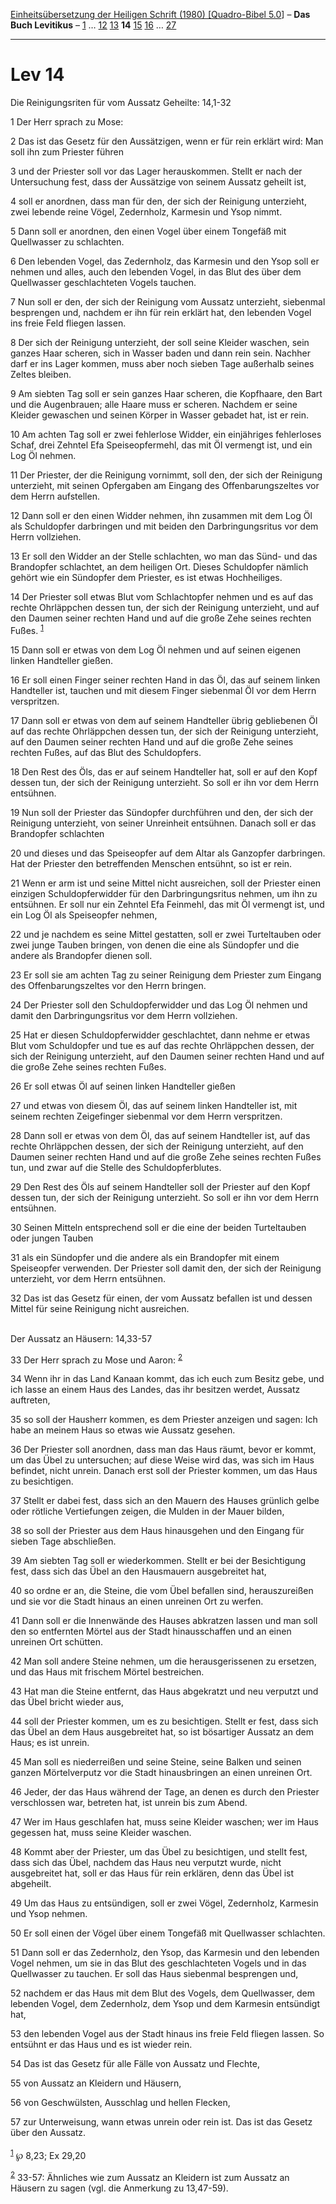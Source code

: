 :PROPERTIES:
:ID:       2e319665-371c-41a3-bd94-bf22b6d82e13
:END:
<<navbar>>
[[../index.html][Einheitsübersetzung der Heiligen Schrift (1980)
[Quadro-Bibel 5.0]]] -- *Das Buch Levitikus* -- [[file:Lev_1.html][1]]
... [[file:Lev_12.html][12]] [[file:Lev_13.html][13]] *14*
[[file:Lev_15.html][15]] [[file:Lev_16.html][16]] ...
[[file:Lev_27.html][27]]

--------------

* Lev 14
  :PROPERTIES:
  :CUSTOM_ID: lev-14
  :END:

<<verses>>

<<v1>>
**** Die Reinigungsriten für vom Aussatz Geheilte: 14,1-32
     :PROPERTIES:
     :CUSTOM_ID: die-reinigungsriten-für-vom-aussatz-geheilte-141-32
     :END:
1 Der Herr sprach zu Mose:

<<v2>>
2 Das ist das Gesetz für den Aussätzigen, wenn er für rein erklärt wird:
Man soll ihn zum Priester führen

<<v3>>
3 und der Priester soll vor das Lager herauskommen. Stellt er nach der
Untersuchung fest, dass der Aussätzige von seinem Aussatz geheilt ist,

<<v4>>
4 soll er anordnen, dass man für den, der sich der Reinigung unterzieht,
zwei lebende reine Vögel, Zedernholz, Karmesin und Ysop nimmt.

<<v5>>
5 Dann soll er anordnen, den einen Vogel über einem Tongefäß mit
Quellwasser zu schlachten.

<<v6>>
6 Den lebenden Vogel, das Zedernholz, das Karmesin und den Ysop soll er
nehmen und alles, auch den lebenden Vogel, in das Blut des über dem
Quellwasser geschlachteten Vogels tauchen.

<<v7>>
7 Nun soll er den, der sich der Reinigung vom Aussatz unterzieht,
siebenmal besprengen und, nachdem er ihn für rein erklärt hat, den
lebenden Vogel ins freie Feld fliegen lassen.

<<v8>>
8 Der sich der Reinigung unterzieht, der soll seine Kleider waschen,
sein ganzes Haar scheren, sich in Wasser baden und dann rein sein.
Nachher darf er ins Lager kommen, muss aber noch sieben Tage außerhalb
seines Zeltes bleiben.

<<v9>>
9 Am siebten Tag soll er sein ganzes Haar scheren, die Kopfhaare, den
Bart und die Augenbrauen; alle Haare muss er scheren. Nachdem er seine
Kleider gewaschen und seinen Körper in Wasser gebadet hat, ist er rein.

<<v10>>
10 Am achten Tag soll er zwei fehlerlose Widder, ein einjähriges
fehlerloses Schaf, drei Zehntel Efa Speiseopfermehl, das mit Öl vermengt
ist, und ein Log Öl nehmen.

<<v11>>
11 Der Priester, der die Reinigung vornimmt, soll den, der sich der
Reinigung unterzieht, mit seinen Opfergaben am Eingang des
Offenbarungszeltes vor dem Herrn aufstellen.

<<v12>>
12 Dann soll er den einen Widder nehmen, ihn zusammen mit dem Log Öl als
Schuldopfer darbringen und mit beiden den Darbringungsritus vor dem
Herrn vollziehen.

<<v13>>
13 Er soll den Widder an der Stelle schlachten, wo man das Sünd- und das
Brandopfer schlachtet, an dem heiligen Ort. Dieses Schuldopfer nämlich
gehört wie ein Sündopfer dem Priester, es ist etwas Hochheiliges.

<<v14>>
14 Der Priester soll etwas Blut vom Schlachtopfer nehmen und es auf das
rechte Ohrläppchen dessen tun, der sich der Reinigung unterzieht, und
auf den Daumen seiner rechten Hand und auf die große Zehe seines rechten
Fußes. ^{[[#fn1][1]]}

<<v15>>
15 Dann soll er etwas von dem Log Öl nehmen und auf seinen eigenen
linken Handteller gießen.

<<v16>>
16 Er soll einen Finger seiner rechten Hand in das Öl, das auf seinem
linken Handteller ist, tauchen und mit diesem Finger siebenmal Öl vor
dem Herrn verspritzen.

<<v17>>
17 Dann soll er etwas von dem auf seinem Handteller übrig gebliebenen Öl
auf das rechte Ohrläppchen dessen tun, der sich der Reinigung
unterzieht, auf den Daumen seiner rechten Hand und auf die große Zehe
seines rechten Fußes, auf das Blut des Schuldopfers.

<<v18>>
18 Den Rest des Öls, das er auf seinem Handteller hat, soll er auf den
Kopf dessen tun, der sich der Reinigung unterzieht. So soll er ihn vor
dem Herrn entsühnen.

<<v19>>
19 Nun soll der Priester das Sündopfer durchführen und den, der sich der
Reinigung unterzieht, von seiner Unreinheit entsühnen. Danach soll er
das Brandopfer schlachten

<<v20>>
20 und dieses und das Speiseopfer auf dem Altar als Ganzopfer
darbringen. Hat der Priester den betreffenden Menschen entsühnt, so ist
er rein.

<<v21>>
21 Wenn er arm ist und seine Mittel nicht ausreichen, soll der Priester
einen einzigen Schuldopferwidder für den Darbringungsritus nehmen, um
ihn zu entsühnen. Er soll nur ein Zehntel Efa Feinmehl, das mit Öl
vermengt ist, und ein Log Öl als Speiseopfer nehmen,

<<v22>>
22 und je nachdem es seine Mittel gestatten, soll er zwei Turteltauben
oder zwei junge Tauben bringen, von denen die eine als Sündopfer und die
andere als Brandopfer dienen soll.

<<v23>>
23 Er soll sie am achten Tag zu seiner Reinigung dem Priester zum
Eingang des Offenbarungszeltes vor den Herrn bringen.

<<v24>>
24 Der Priester soll den Schuldopferwidder und das Log Öl nehmen und
damit den Darbringungsritus vor dem Herrn vollziehen.

<<v25>>
25 Hat er diesen Schuldopferwidder geschlachtet, dann nehme er etwas
Blut vom Schuldopfer und tue es auf das rechte Ohrläppchen dessen, der
sich der Reinigung unterzieht, auf den Daumen seiner rechten Hand und
auf die große Zehe seines rechten Fußes.

<<v26>>
26 Er soll etwas Öl auf seinen linken Handteller gießen

<<v27>>
27 und etwas von diesem Öl, das auf seinem linken Handteller ist, mit
seinem rechten Zeigefinger siebenmal vor dem Herrn verspritzen.

<<v28>>
28 Dann soll er etwas von dem Öl, das auf seinem Handteller ist, auf das
rechte Ohrläppchen dessen, der sich der Reinigung unterzieht, auf den
Daumen seiner rechten Hand und auf die große Zehe seines rechten Fußes
tun, und zwar auf die Stelle des Schuldopferblutes.

<<v29>>
29 Den Rest des Öls auf seinem Handteller soll der Priester auf den Kopf
dessen tun, der sich der Reinigung unterzieht. So soll er ihn vor dem
Herrn entsühnen.

<<v30>>
30 Seinen Mitteln entsprechend soll er die eine der beiden Turteltauben
oder jungen Tauben

<<v31>>
31 als ein Sündopfer und die andere als ein Brandopfer mit einem
Speiseopfer verwenden. Der Priester soll damit den, der sich der
Reinigung unterzieht, vor dem Herrn entsühnen.

<<v32>>
32 Das ist das Gesetz für einen, der vom Aussatz befallen ist und dessen
Mittel für seine Reinigung nicht ausreichen.\\
\\

<<v33>>
**** Der Aussatz an Häusern: 14,33-57
     :PROPERTIES:
     :CUSTOM_ID: der-aussatz-an-häusern-1433-57
     :END:
33 Der Herr sprach zu Mose und Aaron: ^{[[#fn2][2]]}

<<v34>>
34 Wenn ihr in das Land Kanaan kommt, das ich euch zum Besitz gebe, und
ich lasse an einem Haus des Landes, das ihr besitzen werdet, Aussatz
auftreten,

<<v35>>
35 so soll der Hausherr kommen, es dem Priester anzeigen und sagen: Ich
habe an meinem Haus so etwas wie Aussatz gesehen.

<<v36>>
36 Der Priester soll anordnen, dass man das Haus räumt, bevor er kommt,
um das Übel zu untersuchen; auf diese Weise wird das, was sich im Haus
befindet, nicht unrein. Danach erst soll der Priester kommen, um das
Haus zu besichtigen.

<<v37>>
37 Stellt er dabei fest, dass sich an den Mauern des Hauses grünlich
gelbe oder rötliche Vertiefungen zeigen, die Mulden in der Mauer bilden,

<<v38>>
38 so soll der Priester aus dem Haus hinausgehen und den Eingang für
sieben Tage abschließen.

<<v39>>
39 Am siebten Tag soll er wiederkommen. Stellt er bei der Besichtigung
fest, dass sich das Übel an den Hausmauern ausgebreitet hat,

<<v40>>
40 so ordne er an, die Steine, die vom Übel befallen sind,
herauszureißen und sie vor die Stadt hinaus an einen unreinen Ort zu
werfen.

<<v41>>
41 Dann soll er die Innenwände des Hauses abkratzen lassen und man soll
den so entfernten Mörtel aus der Stadt hinausschaffen und an einen
unreinen Ort schütten.

<<v42>>
42 Man soll andere Steine nehmen, um die herausgerissenen zu ersetzen,
und das Haus mit frischem Mörtel bestreichen.

<<v43>>
43 Hat man die Steine entfernt, das Haus abgekratzt und neu verputzt und
das Übel bricht wieder aus,

<<v44>>
44 soll der Priester kommen, um es zu besichtigen. Stellt er fest, dass
sich das Übel an dem Haus ausgebreitet hat, so ist bösartiger Aussatz an
dem Haus; es ist unrein.

<<v45>>
45 Man soll es niederreißen und seine Steine, seine Balken und seinen
ganzen Mörtelverputz vor die Stadt hinausbringen an einen unreinen Ort.

<<v46>>
46 Jeder, der das Haus während der Tage, an denen es durch den Priester
verschlossen war, betreten hat, ist unrein bis zum Abend.

<<v47>>
47 Wer im Haus geschlafen hat, muss seine Kleider waschen; wer im Haus
gegessen hat, muss seine Kleider waschen.

<<v48>>
48 Kommt aber der Priester, um das Übel zu besichtigen, und stellt fest,
dass sich das Übel, nachdem das Haus neu verputzt wurde, nicht
ausgebreitet hat, soll er das Haus für rein erklären, denn das Übel ist
abgeheilt.

<<v49>>
49 Um das Haus zu entsündigen, soll er zwei Vögel, Zedernholz, Karmesin
und Ysop nehmen.

<<v50>>
50 Er soll einen der Vögel über einem Tongefäß mit Quellwasser
schlachten.

<<v51>>
51 Dann soll er das Zedernholz, den Ysop, das Karmesin und den lebenden
Vogel nehmen, um sie in das Blut des geschlachteten Vogels und in das
Quellwasser zu tauchen. Er soll das Haus siebenmal besprengen und,

<<v52>>
52 nachdem er das Haus mit dem Blut des Vogels, dem Quellwasser, dem
lebenden Vogel, dem Zedernholz, dem Ysop und dem Karmesin entsündigt
hat,

<<v53>>
53 den lebenden Vogel aus der Stadt hinaus ins freie Feld fliegen
lassen. So entsühnt er das Haus und es ist wieder rein.

<<v54>>
54 Das ist das Gesetz für alle Fälle von Aussatz und Flechte,

<<v55>>
55 von Aussatz an Kleidern und Häusern,

<<v56>>
56 von Geschwülsten, Ausschlag und hellen Flecken,

<<v57>>
57 zur Unterweisung, wann etwas unrein oder rein ist. Das ist das Gesetz
über den Aussatz.\\
\\

^{[[#fnm1][1]]} ℘ 8,23; Ex 29,20

^{[[#fnm2][2]]} 33-57: Ähnliches wie zum Aussatz an Kleidern ist zum
Aussatz an Häusern zu sagen (vgl. die Anmerkung zu 13,47-59).
